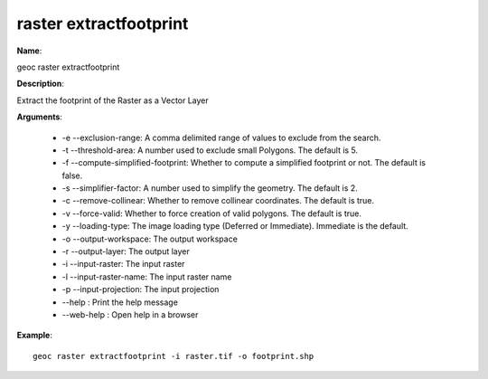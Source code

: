 raster extractfootprint
=======================

**Name**:

geoc raster extractfootprint

**Description**:

Extract the footprint of the Raster as a Vector Layer

**Arguments**:

   * -e --exclusion-range: A comma delimited range of values to exclude from the search.

   * -t --threshold-area: A number used to exclude small Polygons.  The default is 5.

   * -f --compute-simplified-footprint: Whether to compute a simplified footprint or not.  The default is false.

   * -s --simplifier-factor: A number used to simplify the geometry. The default is 2.

   * -c --remove-collinear: Whether to remove collinear coordinates. The default is true.

   * -v --force-valid: Whether to force creation of valid polygons.  The default is true.

   * -y --loading-type: The image loading type (Deferred or Immediate). Immediate is the default.

   * -o --output-workspace: The output workspace

   * -r --output-layer: The output layer

   * -i --input-raster: The input raster

   * -l --input-raster-name: The input raster name

   * -p --input-projection: The input projection

   * --help : Print the help message

   * --web-help : Open help in a browser



**Example**::

    geoc raster extractfootprint -i raster.tif -o footprint.shp